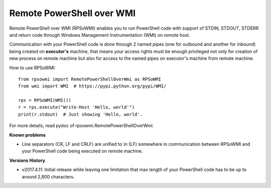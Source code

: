 Remote PowerShell over WMI
--------------------------

Remote PowerShell over WMI (RPSoWMI) enables you to run PowerShell code with support of STDIN, STDOUT, STDERR and return code through Windows Management Instrumentation (WMI) on remote host.

Communication with your PowerShell code is done through 2 named pipes (one for outbound and another for inbound) being created on **executor's** machine, that means your access rights must be enough privileged not only for creation of new process on remote machine but also for access to the named pipes on executor's machine from remote machine.

How to use RPSoWMI::

  from rpsowmi import RemotePowerShellOverWmi as RPSoWMI
  from wmi import WMI  # https://pypi.python.org/pypi/WMI/

  rps = RPSoWMI(WMI())
  r = rps.execute("Write-Host 'Hello, world'")
  print(r.stdout)  # Just showing 'Hello, world'.

For more details, read pydoc of rpsowmi.RemotePowerShellOverWmi.

**Known problems**

* Line separators (CR, LF and CRLF) are unified to `\\n` (LF) somewhere in communication between RPSoWMI and your PowerShell code being executed on remote machine.

**Versions History**

* v2017.4.11: Initial release while leaving one limitation that max length of your PowerShell code has to be up to around 2,800 characters.

|Build status|

.. |Build status| image:: https://img.shields.io/appveyor/ci/sakurai_youhei/rpsowmi/master.svg?label=Build%20and%20test%20on%20Python%203.4%20to%203.6
   :target: https://ci.appveyor.com/project/sakurai_youhei/rpsowmi/branch/master
